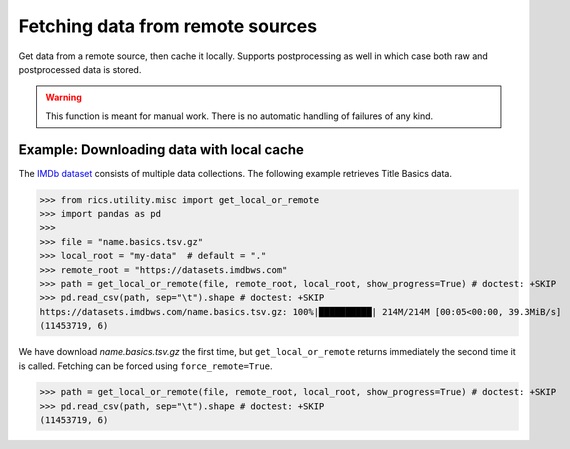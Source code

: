 =================================
Fetching data from remote sources
=================================
Get data from a remote source, then cache it locally. Supports postprocessing as well in which case both raw and
postprocessed data is stored.

.. automethod:: rics.utility.misc.get_local_or_remote
   :noindex:

.. warning::
    This function is meant for manual work. There is no automatic handling of failures of any kind.

------------------------------------------
Example: Downloading data with local cache
------------------------------------------
The `IMDb dataset`_ consists of multiple data collections. The following example retrieves Title Basics data.

>>> from rics.utility.misc import get_local_or_remote
>>> import pandas as pd
>>>
>>> file = "name.basics.tsv.gz"
>>> local_root = "my-data"  # default = "."
>>> remote_root = "https://datasets.imdbws.com"
>>> path = get_local_or_remote(file, remote_root, local_root, show_progress=True) # doctest: +SKIP
>>> pd.read_csv(path, sep="\t").shape # doctest: +SKIP
https://datasets.imdbws.com/name.basics.tsv.gz: 100%|██████████| 214M/214M [00:05<00:00, 39.3MiB/s]
(11453719, 6)

We have download `name.basics.tsv.gz` the first time, but ``get_local_or_remote`` returns immediately the second
time it is called. Fetching can be forced using ``force_remote=True``.

>>> path = get_local_or_remote(file, remote_root, local_root, show_progress=True) # doctest: +SKIP
>>> pd.read_csv(path, sep="\t").shape # doctest: +SKIP
(11453719, 6)

.. _IMDb dataset:
    https://www.imdb.com/interfaces/
